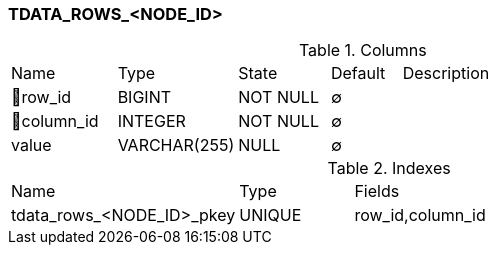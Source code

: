 [[t-tdata-rows]]
=== TDATA_ROWS_<NODE_ID>



.Columns
[cols="15,17,13,10,45a"]
|===
|Name|Type|State|Default|Description
|🔑row_id
|BIGINT
|NOT NULL
|∅
|

|🔑column_id
|INTEGER
|NOT NULL
|∅
|

|value
|VARCHAR(255)
|NULL
|∅
|
|===

.Indexes
[cols="30,15,55a"]
|===
|Name|Type|Fields
|tdata_rows_<NODE_ID>_pkey
|UNIQUE
|row_id,column_id

|===
